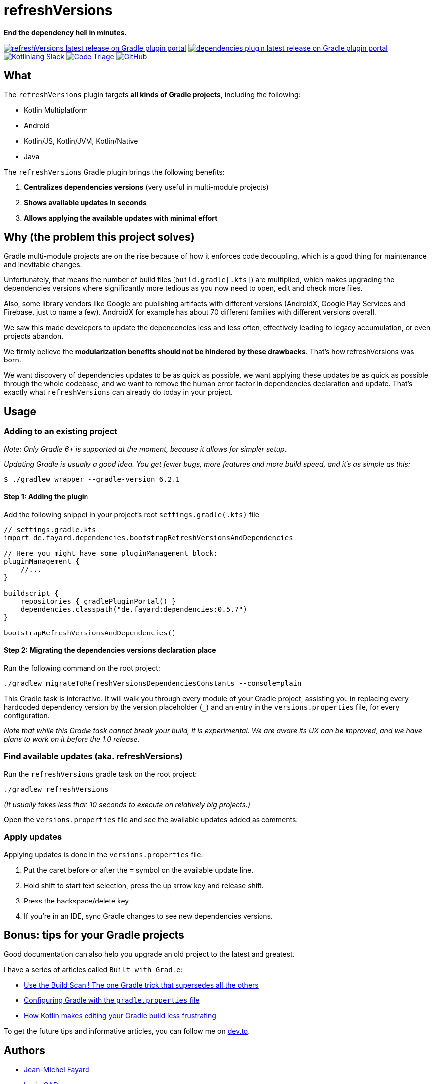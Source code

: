 // plugin.de.fayard.buildSrcVersions (aka buildSrcVersions)
:gradle_version: 6.2.1
:repo: jmfayard/buildSrcVersions
:branch: 26-buildSrcVersions
:github: https://github.com/{repo}
:plugin_issues: https://github.com/gradle/kotlin-dsl/issues?utf8=%E2%9C%93&q=author%3Ajmfayard+
:plugin_gradle_portal: https://plugins.gradle.org/plugin/de.fayard.refreshVersions
:contributors_badge: image:https://www.codetriage.com/jmfayard/buildsrcversions/badges/users.svg["Code Triage",link="https://www.codetriage.com/jmfayard/buildsrcversions"]
:gradle_kotlin_dsl:	https://github.com/gradle/kotlin-dsl
:slack_url: https://app.slack.com/client/T09229ZC6/CP5659EL9
:slack_image: https://img.shields.io/static/v1?label=kotlinlang&message=gradle-refresh-versions&color=brightgreen&logo=slack
:slack_badge: image:{slack_image}["Kotlinlang Slack", link="{slack_url}"]
:gradle_guide_new:	https://guides.gradle.org/creating-new-gradle-builds
:gradle_guide_buildlogic:	https://guides.gradle.org/migrating-build-logic-from-groovy-to-kotlin/
:medium_puzzle: https://blog.kotlin-academy.com/gradle-kotlin-the-missing-piece-of-the-puzzle-7528a85f0d2c
:medium_protips: https://proandroiddev.com/android-studio-pro-tips-for-working-with-gradle-8a7aa61a8cc4
:medium_mvp: https://dev.to/jmfayard/the-minimum-viable-pull-request-5e7p
:devto_readme: https://dev.to/jmfayard/how-to-write-a-good-readme-discuss-4hkl
:issues: https://github.com/jmfayard/buildSrcVersions/issues
:master: https://github.com/jmfayard/buildSrcVersions/blob/master
:badge_mit: image:https://img.shields.io/github/license/mashape/apistatus.svg["GitHub",link="{github}/blob/master/LICENSE.txt"]
:image_refreshVersions_version: https://img.shields.io/maven-metadata/v/https/plugins.gradle.org/m2/de.fayard/refreshVersions/de.fayard.refreshVersions.gradle.plugin/maven-metadata.xml.svg
:image_dependencies_version: https://img.shields.io/maven-metadata/v/https/plugins.gradle.org/m2/de.fayard/dependencies/de.fayard.dependencies.gradle.plugin/maven-metadata.xml.svg
:badge_refreshVersions_version: image:{image_refreshVersions_version}?label=refreshVersions["refreshVersions latest release on Gradle plugin portal",link="https://plugins.gradle.org/plugin/de.fayard.refreshVersions"]
:badge_dependencies_version: image:{image_dependencies_version}?label=dependencies["dependencies plugin latest release on Gradle plugin portal",link="https://plugins.gradle.org/plugin/de.fayard.dependencies"]
:ext-relative: {outfilesuffix}

= refreshVersions

*End the dependency hell in minutes.*

{badge_refreshVersions_version} {badge_dependencies_version} {slack_badge} {contributors_badge} {badge_mit}

== What

The `refreshVersions` plugin targets *all kinds of Gradle projects*, including the following:

- Kotlin Multiplatform
- Android
- Kotlin/JS, Kotlin/JVM, Kotlin/Native
- Java

The `refreshVersions` Gradle plugin brings the following benefits:

1. *Centralizes dependencies versions* (very useful in multi-module projects)
2. *Shows available updates in seconds*
3. *Allows applying the available updates with minimal effort*

== Why (the problem this project solves)

Gradle multi-module projects are on the rise because of how it enforces code decoupling,
which is a good thing for maintenance and inevitable changes.

Unfortunately, that means the number of build files (`build.gradle[.kts]`) are multiplied,
which makes upgrading the dependencies versions where significantly more tedious as you now
need to open, edit and check more files.

Also, some library vendors like Google are publishing artifacts with different versions
(AndroidX, Google Play Services and Firebase, just to name a few). AndroidX for example has
about 70 different families with different versions overall.

We saw this made developers to update the dependencies less and less often, effectively
leading to legacy accumulation, or even projects abandon.

We firmly believe the *modularization benefits should not be hindered by these drawbacks*.
That's how refreshVersions was born.

We want discovery of dependencies updates to be as quick as possible, we want applying these
updates be as quick as possible through the whole codebase, and we want to remove the human
error factor in dependencies declaration and update.
That's exactly what `refreshVersions` can already do today in your project.

== Usage
=== Adding to an existing project

_Note: Only Gradle 6+ is supported at the moment, because it allows for simpler setup._

_Updating Gradle is usually a good idea. You get fewer bugs, more features and more build speed, and it's as simple as this:_

`$ ./gradlew wrapper --gradle-version {gradle_version}`

==== Step 1: Adding the plugin

Add the following snippet in your project's root `settings.gradle(.kts)` file:

[source,kts,subs=attributes]
----
// settings.gradle.kts
import de.fayard.dependencies.bootstrapRefreshVersionsAndDependencies

// Here you might have some pluginManagement block:
pluginManagement {
    //...
}

buildscript {
    repositories { gradlePluginPortal() }
    dependencies.classpath("de.fayard:dependencies:0.5.7")
}

bootstrapRefreshVersionsAndDependencies()
----

==== Step 2: Migrating the dependencies versions declaration place

Run the following command on the root project:

`./gradlew migrateToRefreshVersionsDependenciesConstants --console=plain`

This Gradle task is interactive.
It will walk you through every module of your Gradle project, assisting you in replacing every hardcoded dependency version by the
version placeholder (`_`) and an entry in the `versions.properties` file, for every configuration.

_Note that while this Gradle task cannot break your build, it is experimental.
We are aware its UX can be improved, and we have plans to work on it before the 1.0 release._

=== Find available updates (aka. refreshVersions)

Run the `refreshVersions` gradle task on the root project:

`./gradlew refreshVersions`

_(It usually takes less than 10 seconds to execute on relatively big projects.)_

Open the `versions.properties` file and see the available updates added as comments.

=== Apply updates

Applying updates is done in the `versions.properties` file.

1. Put the caret before or after the `=` symbol on the available update line.
2. Hold shift to start text selection, press the up arrow key and release shift.
3. Press the backspace/delete key.
4. If you're in an IDE, sync Gradle changes to see new dependencies versions.

== Bonus: tips for your Gradle projects

Good documentation can also help you upgrade an old project to the latest and greatest.

I have a series of articles called `Built with Gradle`:

- https://dev.to/jmfayard/the-one-gradle-trick-that-supersedes-all-the-others-5bpg[Use the Build Scan ! The one Gradle trick that supersedes all the others]
- https://dev.to/jmfayard/configuring-gradle-with-gradle-properties-211k[Configuring Gradle with the `gradle.properties` file]
- https://dev.to/jmfayard/how-kotlin-makes-editing-your-gradle-build-less-frustrating-232l[How Kotlin makes editing your Gradle build less frustrating]

To get the future tips and informative articles, you can follow me on https://dev.to/jmfayard[dev.to].

== Authors
- https://github.com/jmfayard[Jean-Michel Fayard]
- https://github.com/LouisCAD[Louis CAD]

== FAQ

Questions? {issues}[Look at the existing issues], then ask your own.

For special requests (not issues), you can also reach us out on Kotlin's Slack

== Release notes

See the link:CHANGELOG.md[CHANGELOG.md] file.

== Contributing

- This project is licensed under the MIT License. See link:LICENSE.txt[LICENSE.txt]
- Explain your use case and start the discussion before your submit a pull-request
- {master}/CONTRIBUTING.md[*CONTRIBUTING.md*] describes the process for submitting pull requests.

